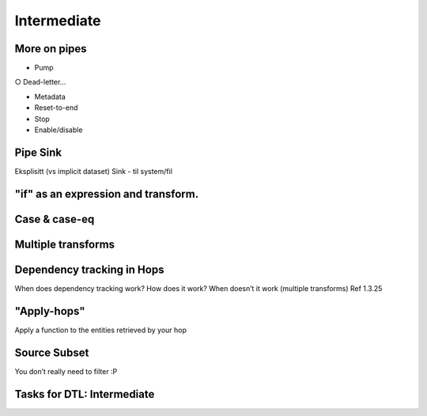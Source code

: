 
.. _dtl-intermediate-3-3:

Intermediate
------------

.. _more-on-pipes-3-3:

More on pipes
~~~~~~~~~~~~~

• Pump

○ Dead-letter…

• Metadata

• Reset-to-end

• Stop

• Enable/disable

.. seealso::

  TODO

.. _pipe-sink-3-3:

Pipe Sink
~~~~~~~~~

Eksplisitt (vs implicit dataset) Sink - til system/fil

.. seealso::

  TODO

.. _if-3-3:

"if" as an expression and transform.
~~~~~~~~~~~~~~~~~~~~~~~~~~~~~~~~~~~~

.. seealso::

  TODO

.. _case-case-eq-3-3:

Case & case-eq
~~~~~~~~~~~~~~

.. seealso::

  TODO

.. _multiple-transforms-3-3:

Multiple transforms
~~~~~~~~~~~~~~~~~~~

.. seealso::

  TODO

.. _dependency-tracking-in-hops-3-3:

Dependency tracking in Hops
~~~~~~~~~~~~~~~~~~~~~~~~~~~~~~~~~~

When does dependency tracking work? How does it work? When doesn’t it
work (multiple transforms) Ref 1.3.25

.. seealso::

  TODO

.. _apply-hops-3-3:

"Apply-hops"
~~~~~~~~~~~~

Apply a function to the entities retrieved by your hop

.. seealso::

  TODO

.. _source-subset-3-3:

Source Subset
~~~~~~~~~~~~~

You don’t really need to filter :P

.. seealso::

  TODO

.. _tasks-for-dtl-intermediate-3-3:

Tasks for DTL: Intermediate
~~~~~~~~~~~~~~~~~~~~~~~~~~~

